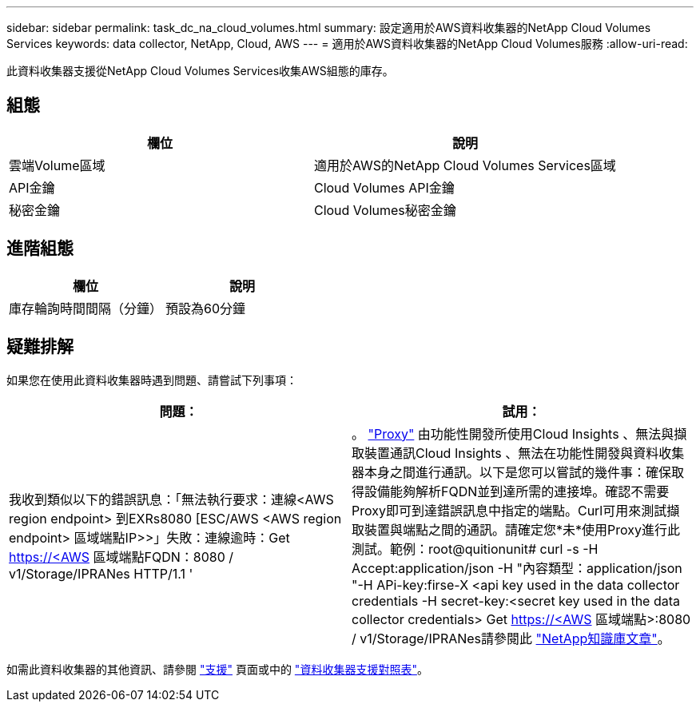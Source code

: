 ---
sidebar: sidebar 
permalink: task_dc_na_cloud_volumes.html 
summary: 設定適用於AWS資料收集器的NetApp Cloud Volumes Services 
keywords: data collector, NetApp, Cloud, AWS 
---
= 適用於AWS資料收集器的NetApp Cloud Volumes服務
:allow-uri-read: 


[role="lead"]
此資料收集器支援從NetApp Cloud Volumes Services收集AWS組態的庫存。



== 組態

[cols="2*"]
|===
| 欄位 | 說明 


| 雲端Volume區域 | 適用於AWS的NetApp Cloud Volumes Services區域 


| API金鑰 | Cloud Volumes API金鑰 


| 秘密金鑰 | Cloud Volumes秘密金鑰 
|===


== 進階組態

[cols="2*"]
|===
| 欄位 | 說明 


| 庫存輪詢時間間隔（分鐘） | 預設為60分鐘 
|===


== 疑難排解

如果您在使用此資料收集器時遇到問題、請嘗試下列事項：

[cols="2*"]
|===
| 問題： | 試用： 


| 我收到類似以下的錯誤訊息：「無法執行要求：連線<AWS region endpoint> 到EXRs8080 [ESC/AWS <AWS region endpoint> 區域端點IP>>」失敗：連線逾時：Get https://<AWS[] 區域端點FQDN：8080 / v1/Storage/IPRANes HTTP/1.1 ' | 。 link:task_configure_acquisition_unit.html#proxy-configuration-2["Proxy"] 由功能性開發所使用Cloud Insights 、無法與擷取裝置通訊Cloud Insights 、無法在功能性開發與資料收集器本身之間進行通訊。以下是您可以嘗試的幾件事：確保取得設備能夠解析FQDN並到達所需的連接埠。確認不需要Proxy即可到達錯誤訊息中指定的端點。Curl可用來測試擷取裝置與端點之間的通訊。請確定您*未*使用Proxy進行此測試。範例：root@quitionunit# curl -s -H Accept:application/json -H "內容類型：application/json "-H APi-key:firse-X <api key used in the data collector credentials -H secret-key:<secret key used in the data collector credentials> Get https://<AWS[] 區域端點>:8080 / v1/Storage/IPRANes請參閱此 link:https://kb.netapp.com/Advice_and_Troubleshooting/Cloud_Services/Cloud_Insights/Cloud_Insights_fails_discovery_for_Cloud_Volumes_Service_for_AWS["NetApp知識庫文章"]。 
|===
如需此資料收集器的其他資訊、請參閱 link:concept_requesting_support.html["支援"] 頁面或中的 link:https://docs.netapp.com/us-en/cloudinsights/CloudInsightsDataCollectorSupportMatrix.pdf["資料收集器支援對照表"]。

